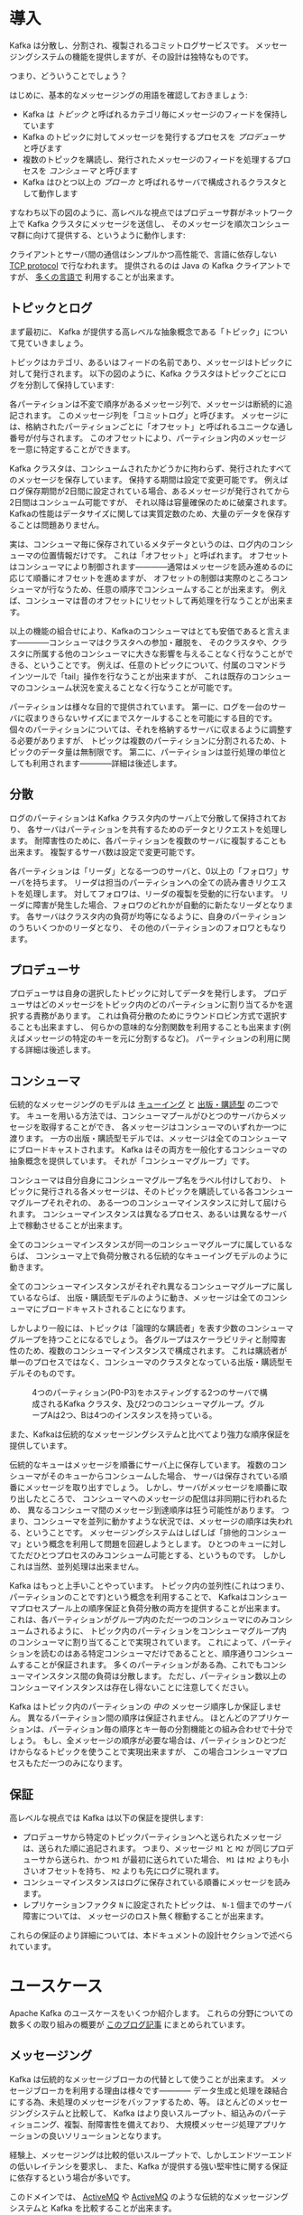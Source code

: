 #+STARTUP: content

* 導入

Kafka は分散し、分割され、複製されるコミットログサービスです。
メッセージングシステムの機能を提供しますが、その設計は独特なものです。

つまり、どういうことでしょう？

はじめに、基本的なメッセージングの用語を確認しておきましょう:

- Kafka は /トピック/ と呼ばれるカテゴリ毎にメッセージのフィードを保持しています
- Kafka のトピックに対してメッセージを発行するプロセスを /プロデューサ/ と呼びます
- 複数のトピックを購読し、発行されたメッセージのフィードを処理するプロセスを /コンシューマ/ と呼びます
- Kafka はひとつ以上の /ブローカ/ と呼ばれるサーバで構成されるクラスタとして動作します

すなわち以下の図のように、高レベルな視点ではプロデューサ群がネットワーク上で Kafka クラスタにメッセージを送信し、
そのメッセージを順次コンシューマ群に向けて提供する、というように動作します:

[[file:images/producer_consumer.png]]

クライアントとサーバ間の通信はシンプルかつ高性能で、言語に依存しない [[https://cwiki.apache.org/confluence/display/KAFKA/A+Guide+To+The+Kafka+Protocol][TCP protocol]] で行なわれます。
提供されるのは Java の Kafka クライアントですが、 [[https://cwiki.apache.org/confluence/display/KAFKA/Clients][多くの言語で]] 利用することが出来ます。

** トピックとログ

まず最初に、 Kafka が提供する高レベルな抽象概念である「トピック」について見ていきましょう。

トピックはカテゴリ、あるいはフィードの名前であり、メッセージはトピックに対して発行されます。
以下の図のように、Kafka クラスタはトピックごとにログを分割して保持しています:

[[file:images/log_anatomy.png]]

各パーティションは不変で順序があるメッセージ列で、メッセージは断続的に追記されます。
このメッセージ列を「コミットログ」と呼びます。
メッセージには、格納されたパーティションごとに「オフセット」と呼ばれるユニークな通し番号が付与されます。
このオフセットにより、パーティション内のメッセージを一意に特定することができます。

Kafka クラスタは、コンシュームされたかどうかに拘わらず、発行されたすべてのメッセージを保存しています。
保持する期間は設定で変更可能です。
例えばログ保存期間が2日間に設定されている場合、あるメッセージが発行されてから2日間はコンシューム可能ですが、
それ以降は容量確保のために破棄されます。
Kafkaの性能はデータサイズに関しては実質定数のため、大量のデータを保存することは問題ありません。

実は、コンシューマ毎に保存されているメタデータというのは、ログ内のコンシューマの位置情報だけです。
これは「オフセット」と呼ばれます。
オフセットはコンシューマにより制御されます————通常はメッセージを読み進めるのに応じて順番にオフセットを進めますが、
オフセットの制御は実際のところコンシューマが行なうため、任意の順序でコンシュームすることが出来ます。
例えば、コンシューマは昔のオフセットにリセットして再処理を行なうことが出来ます。

以上の機能の組合せにより、Kafkaのコンシューマはとても安価であると言えます————コンシューマはクラスタへの参加・離脱を、
そのクラスタや、クラスタに所属する他のコンシューマに大きな影響を与えることなく行なうことができる、ということです。
例えば、任意のトピックについて、付属のコマンドラインツールで「tail」操作を行なうことが出来ますが、
これは既存のコンシューマのコンシューム状況を変えることなく行なうことが可能です。

パーティションは様々な目的で提供されています。
第一に、ログを一台のサーバに収まりきらないサイズにまでスケールすることを可能にする目的です。
個々のパーティションについては、それを格納するサーバに収まるように調整する必要がありますが、
トピックは複数のパーティションに分割されるため、トピックのデータ量は無制限です。
第二に、パーティションは並行処理の単位としても利用されます————詳細は後述します。

** 分散

ログのパーティションは Kafka クラスタ内のサーバ上で分散して保持されており、
各サーバはパーティションを共有するためのデータとリクエストを処理します。
耐障害性のために、各パーティションを複数のサーバに複製することも出来ます。
複製するサーバ数は設定で変更可能です。

各パーティションは「リーダ」となる一つのサーバと、0以上の「フォロワ」サーバを持ちます。
リーダは担当のパーティションへの全ての読み書きリクエストを処理します。
対してフォロワは、リーダの複製を受動的に行ないます。
リーダに障害が発生した場合、フォロワのどれかが自動的に新たなリーダとなります。
各サーバはクラスタ内の負荷が均等になるように、自身のパーティションのうちいくつかのリーダとなり、
その他のパーティションのフォロワともなります。

** プロデューサ

プロデューサは自身の選択したトピックに対してデータを発行します。
プロデューサはどのメッセージをトピック内のどのパーティションに割り当てるかを選択する責務があります。
これは負荷分散のためにラウンドロビン方式で選択することも出来ますし、
何らかの意味的な分割関数を利用することも出来ます(例えばメッセージの特定のキーを元に分割するなど)。
パーティションの利用に関する詳細は後述します。

** コンシューマ

伝統的なメッセージングのモデルは [[http://en.wikipedia.org/wiki/Message_queue][キューイング]] と [[http://en.wikipedia.org/wiki/Publish%E2%80%93subscribe_pattern][出版・購読型]] の二つです。
キューを用いる方法では、コンシューマプールがひとつのサーバからメッセージを取得することができ、
各メッセージはコンシューマのいずれか一つに渡ります。
一方の出版・購読型モデルでは、メッセージは全てのコンシューマにブロードキャストされます。
Kafka はその両方を一般化するコンシューマの抽象概念を提供しています。
それが「コンシューマグループ」です。

コンシューマは自分自身にコンシューマグループ名をラベル付けしており、
トピックに発行される各メッセージは、そのトピックを購読している各コンシューマグループそれぞれの、
ある一つのコンシューマインスタンスに対して屆けられます。
コンシューマインスタンスは異なるプロセス、あるいは異なるサーバ上で稼動させることが出来ます。

全てのコンシューマインスタンスが同一のコンシューマグループに属しているならば、
コンシューマ上で負荷分散される伝統的なキューイングモデルのように動きます。

全てのコンシューマインスタンスがそれぞれ異なるコンシューマグループに属しているならば、
出版・購読型モデルのように動き、メッセージは全てのコンシューマにブロードキャストされることになります。

しかしより一般には、トピックは「論理的な購読者」を表す少数のコンシューマグループを持つことになるでしょう。
各グループはスケーラビリティと耐障害性のため、複数のコンシューマインスタンスで構成されます。
これは購読者が単一のプロセスではなく、コンシューマのクラスタとなっている出版・購読型モデルそのものです。

#+CAPTION: 4つのパーティション(P0-P3)をホスティングする2つのサーバで構成されるKafka クラスタ、及び2つのコンシューマグループ。グループAは2つ、Bは4つのインスタンスを持っている。
[[file:images/consumer-groups.png]]

また、Kafkaは伝統的なメッセージングシステムと比べてより強力な順序保証を提供しています。

伝統的なキューはメッセージを順番にサーバ上に保存しています。
複数のコンシューマがそのキューからコンシュームした場合、
サーバは保存されている順番にメッセージを取り出すでしょう。
しかし、サーバがメッセージを順番に取り出したところで、
コンシューマへのメッセージの配信は非同期に行われるため、
異なるコンシューマ間のメッセージ到達順序は狂う可能性があります。
つまり、コンシューマを並列に動かすような状況では、メッセージの順序は失われる、ということです。
メッセージングシステムはしばしば「排他的コンシューマ」という概念を利用して問題を回避しようとします。
ひとつのキューに対してただひとつプロセスのみコンシューム可能とする、というものです。
しかしこれは当然、並列処理は出来ません。

Kafka はもっと上手いことやっています。
トピック内の並列性(これはつまり、パーティションのことです)という概念を利用することで、
Kafkaはコンシューマプロセスプール上の順序保証と負荷分散の両方を提供することが出来ます。
これは、各パーティションがグループ内のただ一つのコンシューマにのみコンシュームされるように、
トピック内のパーティションをコンシューマグループ内のコンシューマに割り当てることで実現されています。
これによって、パーティションを読むのはある特定コンシューマだけであることと、順序通りコンシュームすることが保証されます。
多くのパーティションがある為、これでもコンシューマインスタンス間の負荷は分散します。
ただし、パーティション数以上のコンシューマインスタンスは存在し得ないことに注意してください。

Kafka はトピック内のパーティションの /中の/ メッセージ順序しか保証しません。
異なるパーティション間の順序は保証されません。
ほとんどのアプリケーションは、パーティション毎の順序とキー毎の分割機能との組み合わせで十分でしょう。
もし、全メッセージの順序が必要な場合は、パーティションひとつだけからなるトピックを使うことで実現出来ますが、
この場合コンシューマプロセスもただ一つのみになります。

** 保証

高レベルな視点では Kafka は以下の保証を提供します:

- プロデューサから特定のトピックパーティションへと送られたメッセージは、送られた順に追記されます。
  つまり、メッセージ =M1= と =M2= が同じプロデューサから送られ、かつ =M1= が最初に送られていた場合、
  =M1= は =M2= よりも小さいオフセットを持ち、 =M2= よりも先にログに現れます。
- コンシューマインスタンスはログに保存されている順番にメッセージを読みます。
- レプリケーションファクタ =N= に設定されたトピックは、 =N-1= 個までのサーバ障害については、
  メッセージのロスト無く稼動することが出来ます。

これらの保証のより詳細については、本ドキュメントの設計セクションで述べられています。

* ユースケース

Apache Kafka のユースケースをいくつか紹介します。
これらの分野についての数多くの取り組みの概要が [[http://engineering.linkedin.com/distributed-systems/log-what-every-software-engineer-should-know-about-real-time-datas-unifying][このブログ記事]] にまとめられています。

** メッセージング

Kafka は伝統的なメッセージブローカの代替として使うことが出来ます。
メッセージブローカを利用する理由は様々です————
データ生成と処理を疎結合にする為、未処理のメッセージをバッファするため、等。
ほとんどのメッセージングシステムと比較して、
Kafka はより良いスループット、組込みのパーティショニング、複製、耐障害性を備えており、
大規模メッセージ処理アプリケーションの良いソリューションとなります。

経験上、メッセージングは比較的低いスループットで、しかしエンドツーエンドの低いレイテンシを要求し、
また、Kafka が提供する強い堅牢性に関する保証に依存するという場合が多いです。

このドメインでは、 [[http://activemq.apache.org/][ActiveMQ]] や [[http://activemq.apache.org/][ActiveMQ]] のような伝統的なメッセージングシステムと Kafka を比較することが出来ます。

** Web サイトのアクティビティトラッキング

ユーザ動向追跡パイプラインを、リアルタイムな Pub-Sub フィードの集合として再構築する、というのが Kafka の元々のユースケースでした。
つまり、サイトアクティビティ(ページビュー、検索等のユーザが取り得る行動)はアクティビティの種別毎にトピック分けされて、
中央に集められるということです。
これらのフィードは幅広いユースケースで利用することが出来ます。
リアルタイム処理やリアルタイム監視のために使われたり、
オフラインでの処理やレポートで利用するために Hadoop やオフラインのデータウェアハウジングシステムへ保存するために使われたりします。

アクティビティトラッキングは各ユーザのページビューごとに大量のアクティビティメッセージが生成されるため、
しばしば超大容量のログを扱うことになります。

** メトリクス

Kafka は運用監視データとしても使われることがあります。
この場合は、運用データの中央フィードを生成するため、分散したアプリケーションの統計を集約するのに用いられます。

** ログ集約

ログ集約ソリューションの代替として Kafka を利用する場合も多いです。
典型的なログ集約では、物理ログファイルをサーバから収集し、
ファイルサーバや HDFS のような中央ストレージに配置して処理されます。
Kafka はファイルの詳細について抽象化し、
また、ログやイベントデータをメッセージストリームとしてきれいに抽象化しています。
これにより、より低レイテンシで処理でき、また複数のデータソースや分散データ処理への対応が容易になります。
Scribe や Flume といったログ集約システムと比較して、
Kafka や同等のパフォーマンスと、複製によるより強い堅牢性保証、
及びエンドツーエンドのより低いレイテンシを提供します。


** ストリーム処理

多くのユーザは段階的なデータ処理をすることになります。
データは生データのトピックからコンシュームされ、集約され、肉付けされ、
あるいはさらなるコンシュームの為に新たな Kafka トピックへの変換されます。
例えば記事レコメンドの処理フローは次のようなものになるでしょう:
まず、RSS フィードから記事をクロールし、「記事」トピックに発行します。
続いて、内容を正規化したり重複を除いて、「クリーンな記事内容」トピックに発行します。
最後に、記事内容とユーザのマッチングを行ないます。
このような処理のフローは、個々のトピックから始まるリアルタイムデータフローのグラフを形成します。
[[https://storm.apache.org/][Storm]] や [[http://samza.apache.org/][Samza]] はこのような類の変換を行なうための有名なフレームワークです。

** イベントソーシング

[[http://martinfowler.com/eaaDev/EventSourcing.html][イベントソーシング]] はアプリケーション設計手法のひとつで、
状態の変更が時系列順のレコード列として記録されるというものです。
Kafka は超巨大なログデータを扱えるため、
この手法で構築されたアプリケーションの優れたバックエンドとして利用することが出来ます。

** コミットログ

Kafka を分散システムのための外部コミットログとして使うこともできます。
ノード間でデータを複製したり、障害ノードの復旧のための再同期機構として、このログを利用することが出来ます。
Kafka の [[http://kafka.apache.org/documentation.html#compaction][ログコンパクション]] 機能もこの用途に適しています。
この用途では、Kafka と [[http://zookeeper.apache.org/bookkeeper/][Apache BookKeeper]] プロジェクトは似ています。

* クイックスタート

このチュートリアルは、まっさらな環境で、KafkaやZooKeeperが一切稼動していない前提で進めます。

** ステップ 1: コードのダウンロード

0.8.2.0 リリースを [[https://www.apache.org/dyn/closer.cgi?path%3D/kafka/0.8.2.0/kafka_2.10-0.8.2.0.tgz][ダウンロード]] して、解凍しましょう。

#+BEGIN_SRC
> tar -xzf kafka_2.10-0.8.2.0.tgz
> cd kafka_2.10-0.8.2.0
#+END_SRC

** ステップ 2: サーバの起動

Kafka は ZooKeeper を使うため、まずは ZooKeeper サーバを起動する必要があります。
既に起動している ZooKeeper サーバがある場合は、新たに起動する必要はありません。
新たに起動する場合は、 Kafka に同梱されている便利スクリプトを使ってください。
このスクリプトは、単一ノードを手早く作るための適当なものです。

#+BEGIN_SRC
> bin/zookeeper-server-start.sh config/zookeeper.properties
[2013-04-22 15:01:37,495] INFO Reading configuration from: config/zookeeper.properties (org.apache.zookeeper.server.quorum.QuorumPeerConfig)
...
#+END_SRC

では、 Kafka サーバを起動しましょう:

#+BEGIN_SRC
> bin/kafka-server-start.sh config/server.properties
[2013-04-22 15:01:47,028] INFO Verifying properties (kafka.utils.VerifiableProperties)
[2013-04-22 15:01:47,051] INFO Property socket.send.buffer.bytes is overridden to 1048576 (kafka.utils.VerifiableProperties)
...
#+END_SRC

** ステップ 3: トピックの作成

今度は「test」という名前の、単一パーティションで、複製を作らないトピックを作成してみましょう:

#+BEGIN_SRC
> bin/kafka-topics.sh --create --zookeeper localhost:2181 --replication-factor 1 --partitions 1 --topic test
#+END_SRC

list コマンドで、作成したトピックを参照できるようになるはずです:

#+BEGIN_SRC
> bin/kafka-topics.sh --list --zookeeper localhost:2181
test
#+END_SRC

また、手動でトピックを作成するのではなく、存在しないトピックへパブリッシュされた場合に自動で作成するようにブローカを設定することもできます。

** ステップ 4: メッセージを送ってみる

Kafka にはファイルか標準入力から Kafka クラスタにメッセージを送信出来るコマンドラインのクライアントが同梱されています。
デフォルトでは、各行がそれぞれ異なるメッセージとして送信されます。

プロデューサスクリプトを起動し、コンソールにメッセージを打ちこんでサーバに送信してみましょう。

#+BEGIN_SRC
> bin/kafka-console-producer.sh --broker-list localhost:9092 --topic test
[2015-05-15 19:45:39,512] WARN Property topic is not valid (kafka.utils.VerifiableProperties)
これはメッセージです
これは別のメッセージです
^D
#+END_SRC

(訳注) 警告は無視してよさそうです。 [[https://issues.apache.org/jira/browse/KAFKA-1711][0.8.3で修正される見込みのようです]] 。


** ステップ 5: コンシューマを起動する

Kafka にはメッセージを標準出力にダンプするコマンドラインのコンシューマも付属しています。

#+BEGIN_SRC
> bin/kafka-console-consumer.sh --zookeeper localhost:2181 --topic test --from-beginning
これはメッセージです
これも別のメッセージです
^CConsumed 2 messages
#+END_SRC

別々のターミナルで上記の両方のコマンドを実行すれば、プロデューサのターミナルでメッセージを打ち込むと、
コンシューマのターミナルでそれを確認することが出来ます。

全てのコマンドラインツールには追加のオプションがあります。
引数なしでコマンドを実行すると、より詳細が参照出来る使い方のドキュメントが出力されます。

** ステップ 6: マルチブローカクラスタを立ち上げる

ここまでは、単一のブローカ上で動作させて決ましたが、これではあまり面白くないですね。
単一のブローカというのは Kafka にとってはサイズ1のクラスタに過ぎないので、
複数のブローカインスタンスを起動することもそれほど違いはありません。
ですが、感覚を掴む為に3ノードのクラスタに拡張してみましょう(とはいえ、まだ全てのノードは同じローカルマシン上です)。

まず、各ブローカ用の設定ファイルを作ります:

#+BEGIN_SRC
> cp config/server.properties config/server-1.properties
> cp config/server.properties config/server-2.properties
#+END_SRC

続いて、これらのファイルを編集して、以下のプロパティを設定します:

#+BEGIN_SRC
config/server-1.properties:
    broker.id=1
    port=9093
    log.dirs=/tmp/kafka-logs-1
#+END_SRC

#+BEGIN_SRC
config/server-2.properties:
    broker.id=2
    port=9094
    log.dirs=/tmp/kafka-logs-2
#+END_SRC

=broker.id= は、各ノードのクラスタ内でユニークな、永続的な名前を表すプロパティです。
ポート番号とログディレクトリだけは変更が必要です。
いま、これらのブローカは全て同一のマシン上で稼動しているので、
同じポート番号に登録しようとしたり、お互いのデータを上書きしあったりしてしまわないようにする必要があるためです。

既に ZooKeeper と単一ノードは起動しているので、3ノードのクラスタにするには、新しく2つのノードを立ち上げるだけです:

#+BEGIN_SRC
> bin/kafka-server-start.sh config/server-1.properties > /dev/null 2>&1 &
...
> bin/kafka-server-start.sh config/server-2.properties > /dev/null 2>&1 &
...
#+END_SRC

では、レプリケーションファクタ3のトピックを作成してみます:

#+BEGIN_SRC
> bin/kafka-topics.sh --create --zookeeper localhost:2181 --replication-factor 3 --partitions 1 --topic my-replicated-topic
#+END_SRC

出来ました、が、クラスタ上のブローカの状態を見るにはどうすればよいのでしょう？
その為には "describe topics" コマンドを実行します:

#+BEGIN_SRC
> bin/kafka-topics.sh --describe --zookeeper localhost:2181 --topic my-replicated-topic
Topic:my-replicated-topic	PartitionCount:1	ReplicationFactor:3	Configs:
	Topic: my-replicated-topic	Partition: 0	Leader: 1	Replicas: 1,2,0	Isr: 1,2,0
#+END_SRC

出力内容の説明をします。
最初の行が全パーティションの要約で、続く各行がそれぞれ1パーティションの情報を表します。
このトピックにはパーティションが一つしかないので、出力は1行しかありません。

- =Leader= はそのパーティションの全読み書きの責務を負うノードです。各ノードは、ランダムに選択されたパーティションのリーダになり得ます
- =Replicas= はこのパーティションのログを複製しているノードのリストです。リーダか否か、現在生存しているノードかどうかにはかかわらず表示されます
- =Isr= は「同期中」の複製を表します。 =Replicas= のリストのうち、現在生存しており、リーダに追い付いているノードが表示されます

この例では、ノード1はこのトピックの唯一のパーティションのリーダであることに着目してください。

同じコマンドを最初に作ったトピックについて実行して、ブローカの状況を見てみましょう:

#+BEGIN_SRC
> bin/kafka-topics.sh --describe --zookeeper localhost:2181 --topic test
Topic:test	PartitionCount:1	ReplicationFactor:1	Configs:
	Topic: test	Partition: 0	Leader: 0	Replicas: 0	Isr: 0
#+END_SRC

特に変わったところはありません——このトピックは複製を一切持たず、元々クラスタを作成したときの唯一のノードである server 0 上にあります。

さて、新しく作った方のトピックにいくつかメッセージをパブリッシュしてみましょう:

#+BEGIN_SRC
> bin/kafka-console-producer.sh --broker-list localhost:9092 --topic my-replicated-topic
...
my test message 1
my test message 2
^D
#+END_SRC

続いてこれらのメッセージをコンシュームします:

#+BEGIN_SRC
> bin/kafka-console-consumer.sh --zookeeper localhost:2181 --from-beginning --topic my-replicated-topic
...
my test message 1
my test message 2
^C
#+END_SRC

ここで、耐障害性のテストをしてみましょう。
今はブローカ1がリーダなので、こいつを殺しましょう:

#+BEGIN_SRC
> ps | grep server-1.properties
7564 ttys002    0:15.91 /System/Library/Frameworks/JavaVM.framework/Versions/1.6/Home/bin/java...
> kill -9 7564
#+END_SRC

リーダシップがスレーブノードの1つに移され、ノード1は =Isr= から外れます:

#+BEGIN_SRC
> bin/kafka-topics.sh --describe --zookeeper localhost:2181 --topic my-replicated-topic
Topic:my-replicated-topic	PartitionCount:1	ReplicationFactor:3	Configs:
	Topic: my-replicated-topic	Partition: 0	Leader: 2	Replicas: 1,2,0	Isr: 2,0
#+END_SRC

元々の書き込みを引き受けたリーダがダウンしているにもかかわらず、なおメッセージはコンシューム可能です。

#+BEGIN_SRC
> bin/kafka-console-consumer.sh --zookeeper localhost:2181 --from-beginning --topic my-replicated-topic
...
my test message 1
my test message 2
^C
#+END_SRC

* Ecosystem
There are a plethora of tools that integrate with Kafka outside the main distribution. The [[https://cwiki.apache.org/confluence/display/KAFKA/Ecosystem][ecosystem page]] lists many of these, including stream processing systems, Hadoop integration, monitoring, and deployment tools.

* Upgrading From Previous Versions

** Upgrading from 0.8.1 to 0.8.2.0
0.8.2.0 is fully compatible with 0.8.1. The upgrade can be done one broker at a time by simply bringing it down, updating the code, and restarting it.

** Upgrading from 0.8.0 to 0.8.1
0.8.1 is fully compatible with 0.8. The upgrade can be done one broker at a time by simply bringing it down, updating the code, and restarting it.

** Upgrading from 0.7
0.8, the release in which added replication, was our first backwards-incompatible release: major changes were made to the API, ZooKeeper data structures, and protocol, and configuration. The upgrade from 0.7 to 0.8.x requires a [[https://cwiki.apache.org/confluence/display/KAFKA/Migrating+from+0.7+to+0.8][special tool]] for migration. This migration can be done without downtime.

# Local Variables:
# org-export-allow-bind-keywords: t
# End:
